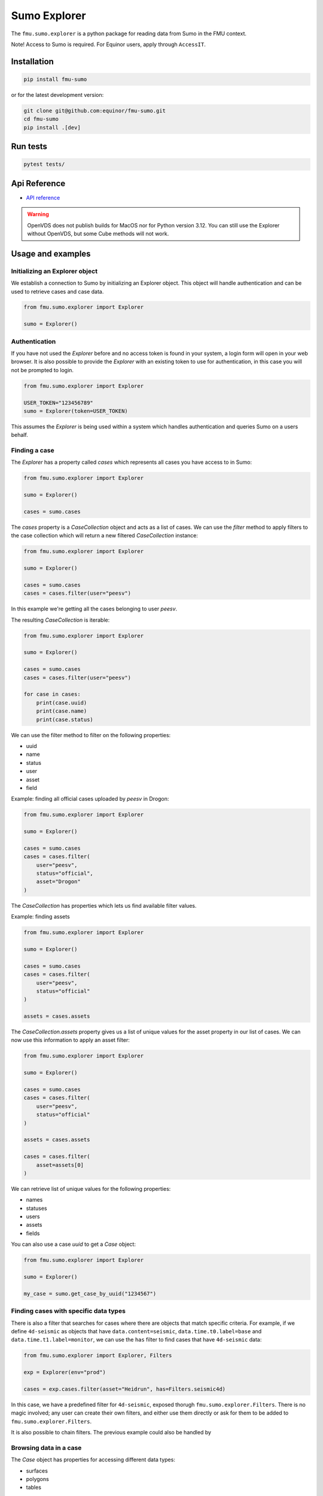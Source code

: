 Sumo Explorer
#############

The ``fmu.sumo.explorer`` is a python package for reading data from Sumo in the FMU context.

Note! Access to Sumo is required. For Equinor users, apply through ``AccessIT``.

Installation
-------------

.. code-block:: console

    pip install fmu-sumo

or for the latest development version:

.. code-block:: console

    git clone git@github.com:equinor/fmu-sumo.git
    cd fmu-sumo
    pip install .[dev]

Run tests
---------

.. code-block:: console

    pytest tests/


Api Reference 
-------------

- `API reference <apiref/fmu.sumo.explorer.html>`_

.. warning::
    OpenVDS does not publish builds for MacOS nor for Python version 3.12. You can still use the 
    Explorer without OpenVDS, but some Cube methods will not work.

Usage and examples
------------------

Initializing an Explorer object
^^^^^^^^^^^^^^^^^^^^^^^^^^^^^^^
We establish a connection to Sumo by initializing an Explorer object.
This object will handle authentication and can be used to retrieve cases and case data.

.. code-block::

    from fmu.sumo.explorer import Explorer 

    sumo = Explorer()


Authentication
^^^^^^^^^^^^^^^
If you have not used the `Explorer` before and no access token is found in your system, a login form will open in your web browser.
It is also possible to provide the `Explorer` with an existing token to use for authentication, in this case you will not be prompted to login.

.. code-block:: 

    from fmu.sumo.explorer import Explorer 

    USER_TOKEN="123456789"
    sumo = Explorer(token=USER_TOKEN)

This assumes the `Explorer` is being used within a system which handles authentication and queries Sumo on a users behalf.

Finding a case
^^^^^^^^^^^^^^
The `Explorer` has a property called `cases` which represents all cases you have access to in Sumo:

.. code-block::

    from fmu.sumo.explorer import Explorer 

    sumo = Explorer() 

    cases = sumo.cases 

The `cases` property is a `CaseCollection` object and acts as a list of cases.
We can use the `filter` method to apply filters to the case collection which will return a new filtered `CaseCollection` instance:

.. code-block::

    from fmu.sumo.explorer import Explorer 

    sumo = Explorer() 

    cases = sumo.cases
    cases = cases.filter(user="peesv")

In this example we're getting all the cases belonging to user `peesv`.

The resulting `CaseCollection` is iterable:

.. code-block::

    from fmu.sumo.explorer import Explorer 

    sumo = Explorer() 

    cases = sumo.cases
    cases = cases.filter(user="peesv")

    for case in cases:
        print(case.uuid)
        print(case.name)
        print(case.status)

We can use the filter method to filter on the following properties:

* uuid
* name
* status
* user
* asset
* field

Example: finding all official cases uploaded by `peesv` in Drogon: 

.. code-block::

    from fmu.sumo.explorer import Explorer 

    sumo = Explorer() 

    cases = sumo.cases
    cases = cases.filter(
        user="peesv",
        status="official",
        asset="Drogon"
    )


The `CaseCollection` has properties which lets us find available filter values.

Example: finding assets 

.. code-block:: 

    from fmu.sumo.explorer import Explorer 

    sumo = Explorer() 

    cases = sumo.cases
    cases = cases.filter(
        user="peesv",
        status="official"
    )

    assets = cases.assets

The `CaseCollection.assets` property gives us a list of unique values for the asset property in our list of cases. 
We can now use this information to apply an asset filter:

.. code-block:: 

    from fmu.sumo.explorer import Explorer 

    sumo = Explorer() 

    cases = sumo.cases
    cases = cases.filter(
        user="peesv",
        status="official"
    )

    assets = cases.assets

    cases = cases.filter(
        asset=assets[0]
    )

We can retrieve list of unique values for the following properties:

* names 
* statuses
* users 
* assets 
* fields

You can also use a case `uuid` to get a `Case` object:

.. code-block:: 

    from fmu.sumo.explorer import Explorer 

    sumo = Explorer() 

    my_case = sumo.get_case_by_uuid("1234567")


Finding cases with specific data types
^^^^^^^^^^^^^^^^^^^^^^^^^^^^^^^^^^^^^^
There is also a filter that searches for cases where there are objects
that match specific criteria. For example, if we define
``4d-seismic`` as objects that have ``data.content=seismic``,
``data.time.t0.label=base`` and ``data.time.t1.label=monitor``, we can use
the ``has`` filter to find cases that have ``4d-seismic`` data:

.. code-block::

   from fmu.sumo.explorer import Explorer, Filters

   exp = Explorer(env="prod")

   cases = exp.cases.filter(asset="Heidrun", has=Filters.seismic4d)

In this case, we have a predefined filter for ``4d-seismic``, exposed
thorugh ``fmu.sumo.explorer.Filters``. There is no magic involved; any
user can create their own filters, and either use them directly or ask
for them to be added to ``fmu.sumo.explorer.Filters``.

It is also possible to chain filters. The previous example could also
be handled by

.. code-block::
   cases = exp.cases.filter(asset="Heidrun",
                            has={"term":{"data.content.keyword": "seismic"}})\
     .filter(has={"term":{"data.time.t0.label.keyword":"base"}})\
     .filter(has={"term":{"data.time.t1.label.keyword":"monitor"}})


Browsing data in a case
^^^^^^^^^^^^^^^^^^^^^^^
The `Case` object has properties for accessing different data types:

* surfaces
* polygons
* tables 

Example: get case surfaces 

.. code-block::

    from fmu.sumo.explorer import Explorer 

    sumo = Explorer() 

    case = sumo.get_case_by_uuid("1234567")

    surfaces = case.surfaces

The `SurfaceCollection` object has a filter method and properties for getting filter values, similar to `CaseCollection`:

.. code-block::

    from fmu.sumo.explorer import Explorer 

    sumo = Explorer() 

    case = sumo.get_case_by_uuid("1234567")

    surfaces = case.surfaces.filter(iteration="iter-0")

    contents = surfaces.contents
    
    surfaces = surfaces.filter(
        content=contents[0]
        )

    names = surfaces.names 

    surfaces = surfaces.filter(
        name=names[0]
    )

    tagnames = surfaces.tagnames 

    surfaces = surfaces.filter(
        tagname=tagnames[0]
    )

    stratigraphic = surfaces.filter(stratigraphic = "false")
    vertical_domain = surfaces.filter(vertical_domain = "depth")


The `SurfaceCollection.filter` method takes the following parameters:

* uuid
* name 
* tagname 
* content 
* dataformat
* iteration 
* realization 
* aggregation
* stage 
* time
* stratigraphic
* vertical_domain

All parameters support a single value, a list of values or a `boolean` value.

Example: get aggregated surfaces 

.. code-block::

    from fmu.sumo.explorer import Explorer 

    sumo = Explorer() 

    case = sumo.get_case_by_uuid("1234567")

    # get mean aggregated surfaces
    surfaces = case.surfaces.filter(aggregation="mean")

    # get min, max and mean aggregated surfaces 
    surfaces = case.surfaces.filter(aggregation=["min", "max", "mean"])

    # get all aggregated surfaces
    surfaces = case.surfaces.filter(aggregation=True)

    # get names of aggregated surfaces 
    names = surfaces.names

We can get list of filter values for the following properties:

* names
* contents 
* tagnames 
* dataformats
* iterations 
* realizations
* aggregations 
* stages 
* timestamps
* intervals
* stratigraphic
* vertical_domain


Once we have a `Surface` object we can get surface metadata using properties:

.. code-block::

    from fmu.sumo.explorer import Explorer 

    sumo = Explorer() 

    case = sumo.get_case_by_uuid("1234567")

    surface = case.surfaces[0]

    print(surface.content)
    print(surface.uuid)
    print(surface.name)
    print(surface.tagname)
    print(surface.dataformat)
    print(surface.stratigraphic)
    print(surface.vertical_domain)

We can get the surface binary data as a `BytesIO` object using the `blob` property. 
The `to_regular_surface` method returns the surface as a `xtgeo.RegularSurface` object.

.. code-block::

    from fmu.sumo.explorer import Explorer 

    sumo = Explorer() 

    case = sumo.get_case_by_uuid("1234567")

    surface = case.surfaces[0]

    # get blob
    blob = surface.blob 

    # get xtgeo.RegularSurface
    reg_surf = surface.to_regular_surface() 

    reg_surf.quickplot()


If we know the `uuid` of the surface we want to work with we can get it directly from the `Explorer` object: 

.. code-block::

    from fmu.sumo.explorer import Explorer 

    sumo = Explorer() 

    surface = sumo.get_surface_by_uuid("1234567")

    print(surface.name)


Pagination: Iterating over large resultsets
^^^^^^^^^^^^^^^^^^^^^^^^^^^^^^^^^^^^^^^^^^^

If you want to iterate/paginate over large number of results you _must_ use the 
`keep_alive` parameter to avoid errors and get an exact and complete list of
objects. The `keep_alive` parameter creates a 'snapshot' in the backend, 
which ensures consistent results for you, but at the same time using some
resources on the server-side. To avoid server-side problems, the `keep_alive` 
parameter should be as short as possible, but still large enough for you 
(or your users) to iterate over the data-set. If you are not sure what to 
use, start with 15m, i.e. 15 minutes. This means that you expect that there 
will be a maximum of 15 minutes between each time fmu-sumo calls the back-end, 
so not the complete time period of a user session. 

The 'snapshot' will of course not reflect any updates to data performed 
simultaneously by you or anyone else. 

For how large result-sets should you use the `keep_alive` parameter? As of
early 2024, the `Explorer` uses 500 objects pagination, so you should use 
the `keep_alive` parameter for all result-sets larger than 500 objects. 

The 'snapshot' works in exactly the same way for async and sync methods. 

Here is example code iterating over a large result-set using the `keep_alive` 
parameter:

.. code-block:: python 

    import asyncio

    from fmu.sumo.explorer import Explorer
    from fmu.sumo.explorer.objects import SurfaceCollection

    explorer = Explorer(env="prod", keep_alive="15m")
    case = explorer.get_case_by_uuid("dec73fae-bb11-41f2-be37-73ba005c4967")

    surface_collection: SurfaceCollection = case.surfaces.filter(
        iteration="iter-1",
    )


    async def main():
        count = await surface_collection.length_async()
        for i in range(count):
            print(f"Working on {i} of {count-1}")
            surf = await surface_collection.getitem_async(i)
            # Do something with surf

    asyncio.run(main())

Time filtering
^^^^^^^^^^^^^^
The `TimeFilter` class lets us construct time filters to be used in the `SurfaceCollection.filter` method:

Example: get surfaces with timestamp in a specific range

.. code-block::

    from fmu.sumo.explorer import Explorer, TimeFilter, TimeType

    sumo = Explorer() 

    case = sumo.get_case_by_uuid("1234567")

    time = TimeFilter(
        type=TimeType.TIMESTAMP,
        start="2018-01-01",
        end="2022-01-01"
    )

    surfaces = case.surfaces.filter(time=time)


Example: get surfaces with exact interval 

.. code-block::

    from fmu.sumo.explorer import Explorer, TimeFilter, TimeType

    sumo = Explorer() 

    case = sumo.get_case_by_uuid("1234567")

    time = TimeFilter(
        type=TimeType.INTERVAL,
        start="2018-01-01",
        end="2022-01-01",
        exact=True
    )

    surfaces = case.surfaces.filter(time=time)


Time filters can also be used to get all surfaces that has a specific type of time data.

.. code-block::

    from fmu.sumo.explorer import Explorer, TimeFilter, TimeType

    sumo = Explorer() 

    case = sumo.get_case_by_uuid("1234567")

    # get surfaces with timestamps
    time = TimeFilter(type=TimeType.TIMESTAMP)

    surfaces = case.surfaces.filter(time=time)

    # get surfaces with intervals
    time = TimeFilter(type=TimeType.INTERVAL)

    surfaces = case.surfaces.filter(time=time)

    # get surfaces with any time data
    time = TimeFilter(type=TimeType.ALL)

    surfaces = case.surfaces.filter(time=time)

    # get surfaces without time data
    time = TimeFilter(type=TimeType.NONE)

    surfaces = case.surfaces.filter(time=time)



Performing aggregations
^^^^^^^^^^^^^^^^^^^^^^^
The `SurfaceCollection` class can be used to do on-demand surface aggregations.

.. code-block::

    from fmu.sumo.explorer import Explorer 

    sumo = Explorer() 

    case = sumo.get_case_by_uuid("1234567")

    surfaces = case.surfaces.filter(
        stage="realization",
        content="depth",
        iteration="iter-0",
        name="Valysar Fm.",
        tagname="FACIES_Fraction_Channel"
        stratigraphic="false"
        vertical_domain="depth"
    )

    mean = surfaces.mean()
    min = surfaces.min()
    max = surfaces.max() 
    p10 = surfaces.p10()

    p10.quickplot()

In this example we perform aggregations on all realized instance of the surface `Valysar Fm. (FACIES_Fraction_Channel)` in iteration 0.
The aggregation methods return `xtgeo.RegularSurface` objects.
